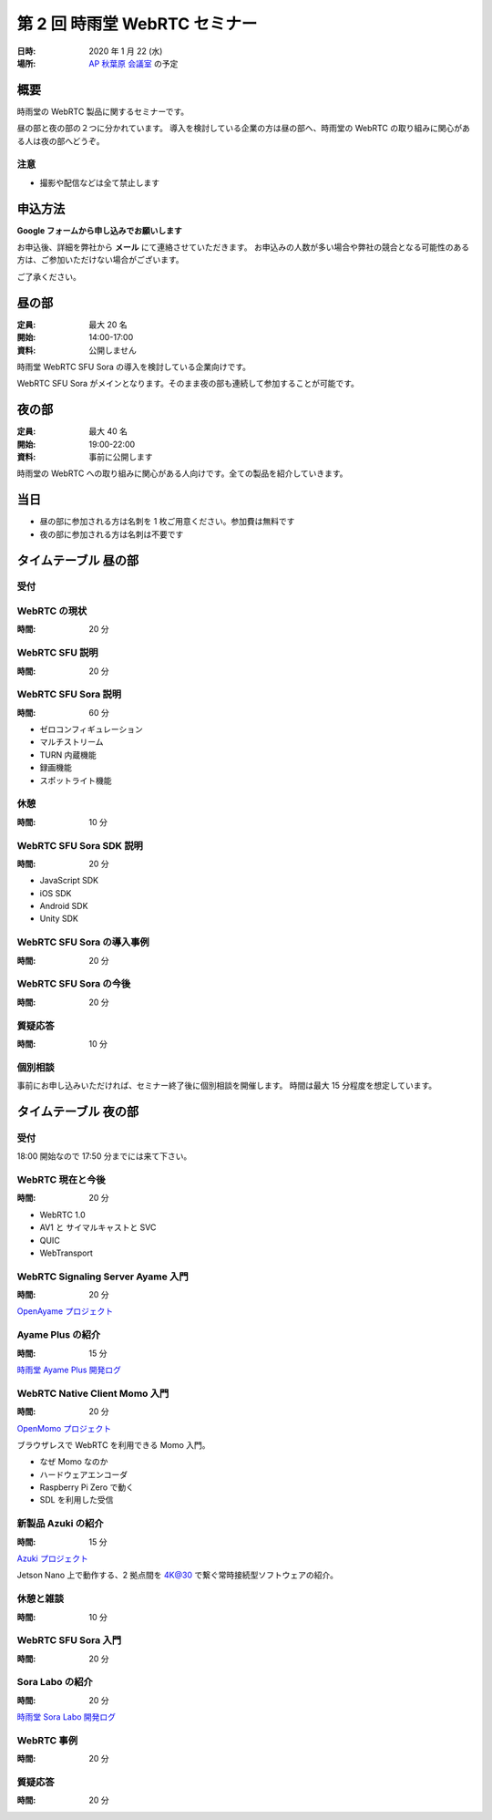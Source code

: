 ################################
第 2 回 時雨堂 WebRTC セミナー
################################

:日時: 2020 年 1 月 22 (水)
:場所: `AP 秋葉原 会議室 <https://www.tc-forum.co.jp/kanto-area/ap-akihabara/ak-base/>`_ の予定

概要
====

時雨堂の WebRTC 製品に関するセミナーです。

昼の部と夜の部の２つに分かれています。
導入を検討している企業の方は昼の部へ、時雨堂の WebRTC の取り組みに関心がある人は夜の部へどうぞ。

注意
----

- 撮影や配信などは全て禁止します

申込方法
========

**Google フォームから申し込みでお願いします**

お申込後、詳細を弊社から **メール** にて連絡させていただきます。
お申込みの人数が多い場合や弊社の競合となる可能性のある方は、ご参加いただけない場合がございます。

ご了承ください。

昼の部
======

:定員: 最大 20 名
:開始: 14:00-17:00
:資料: 公開しません

時雨堂 WebRTC SFU Sora の導入を検討している企業向けです。

WebRTC SFU Sora がメインとなります。そのまま夜の部も連続して参加することが可能です。

夜の部
======

:定員: 最大 40 名
:開始: 19:00-22:00
:資料: 事前に公開します

時雨堂の WebRTC への取り組みに関心がある人向けです。全ての製品を紹介していきます。

当日
====

- 昼の部に参加される方は名刺を 1 枚ご用意ください。参加費は無料です
- 夜の部に参加される方は名刺は不要です

タイムテーブル 昼の部
=====================

受付
----

WebRTC の現状
-------------

:時間: 20 分

WebRTC SFU 説明
---------------

:時間: 20 分

WebRTC SFU Sora 説明
--------------------

:時間: 60 分

- ゼロコンフィギュレーション
- マルチストリーム
- TURN 内蔵機能
- 録画機能
- スポットライト機能

休憩
----

:時間: 10 分

WebRTC SFU Sora SDK 説明
------------------------

:時間: 20 分

- JavaScript SDK
- iOS SDK
- Android SDK
- Unity SDK

WebRTC SFU Sora の導入事例
--------------------------

:時間: 20 分

WebRTC SFU Sora の今後
----------------------

:時間: 20 分

質疑応答
--------

:時間: 10 分

個別相談
--------

事前にお申し込みいただければ、セミナー終了後に個別相談を開催します。
時間は最大 15 分程度を想定しています。

タイムテーブル 夜の部
=====================

受付
----

18:00 開始なので 17:50 分までには来て下さい。

WebRTC 現在と今後
-----------------

:時間: 20 分

- WebRTC 1.0
- AV1 と サイマルキャストと SVC
- QUIC
- WebTransport

WebRTC Signaling Server Ayame 入門
----------------------------------

:時間: 20 分

`OpenAyame プロジェクト <https://gist.github.com/voluntas/90cc9686a11de2f1acca845c6278a824>`_

Ayame Plus の紹介
-----------------

:時間: 15 分

`時雨堂 Ayame Plus 開発ログ <https://gist.github.com/voluntas/396167bd197ba005ae5a9e8c5e60f7cd>`_

WebRTC Native Client Momo 入門
------------------------------

:時間: 20 分

`OpenMomo プロジェクト <https://gist.github.com/voluntas/51c67d0d8ce7af9f24655cee4d7dd253>`_

ブラウザレスで WebRTC を利用できる Momo 入門。

- なぜ Momo なのか
- ハードウェアエンコーダ
- Raspberry Pi Zero で動く
- SDL を利用した受信

新製品 Azuki の紹介
-------------------

:時間: 15 分

`Azuki プロジェクト <https://gist.github.com/voluntas/a9519de94f92102cc22b5f723d03dbd6>`_

Jetson Nano 上で動作する、2 拠点間を 4K@30 で繋ぐ常時接続型ソフトウェアの紹介。

休憩と雑談
----------

:時間: 10 分

WebRTC SFU Sora 入門
--------------------

:時間: 20 分

Sora Labo の紹介
-----------------

:時間: 20 分

`時雨堂 Sora Labo 開発ログ <https://gist.github.com/voluntas/99bfcefc3b63f481941ae91584916a79>`_

WebRTC 事例
-----------

:時間: 20 分

質疑応答
--------

:時間: 20 分
